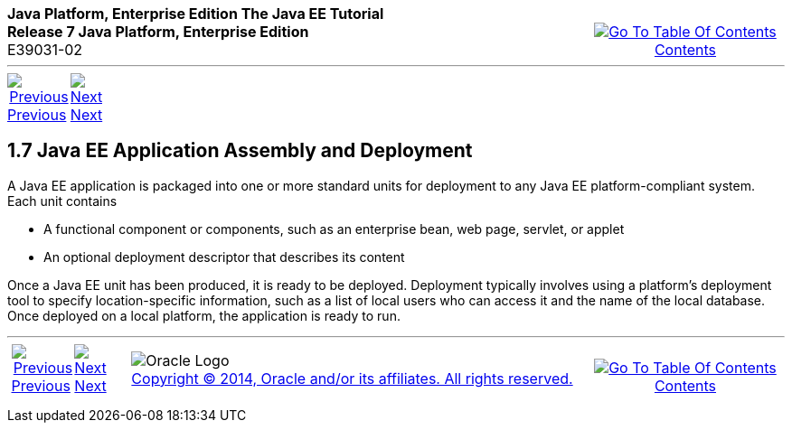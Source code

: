 ++++
<table cellspacing="0" cellpadding="0" width="100%">
<tr>
<td align="left" valign="top"><b>Java Platform, Enterprise Edition The Java EE Tutorial</b><br />
<b>Release 7 Java Platform, Enterprise Edition</b><br />
E39031-02</td>
<td valign="bottom" align="right">
<table cellspacing="0" cellpadding="0" width="225">
<tr>
<td>&nbsp;</td>
<td align="center" valign="top"><a href="toc.adoc"><img src="img/toc.gif" alt="Go To Table Of Contents" /><br />
<span class="icon">Contents</span></a></td>
</tr>
</table>
</td>
</tr>
</table>
<hr />
<table cellspacing="0" cellpadding="0" width="100">
<tr>
<td align="center"><a href="overview006.adoc"><img src="img/leftnav.gif" alt="Previous" /><br />
<span class="icon">Previous</span></a>&nbsp;</td>
<td align="center"><a href="overview008.adoc"><img src="img/rightnav.gif" alt="Next" /><br />
<span class="icon">Next</span></a></td>
<td>&nbsp;</td>
</tr>
</table>
++++
[[BNABX]]

[[JEETT00311]]
[[java-ee-application-assembly-and-deployment]]
1.7 Java EE Application Assembly and Deployment
-----------------------------------------------

A Java EE application is packaged into one or more standard units for
deployment to any Java EE platform-compliant system. Each unit contains

* A functional component or components, such as an enterprise bean, web
page, servlet, or applet
* An optional deployment descriptor that describes its content

Once a Java EE unit has been produced, it is ready to be deployed.
Deployment typically involves using a platform's deployment tool to
specify location-specific information, such as a list of local users who
can access it and the name of the local database. Once deployed on a
local platform, the application is ready to run.

++++
<hr />
<table cellspacing="0" cellpadding="0" width="100%">
<col width="33%" />
<col width="*" />
<col width="33%" />
<tr>
<td valign="bottom">
<table cellspacing="0" cellpadding="0" width="100">
<col width="*" />
<col width="48%" />
<col width="48%" />
<tr>
<td>&nbsp;</td>
<td align="center"><a href="overview006.adoc"><img src="img/leftnav.gif" alt="Previous" /><br />
<span class="icon">Previous</span></a>&nbsp;</td>
<td align="center"><a href="overview008.adoc"><img src="img/rightnav.gif" alt="Next" /><br />
<span class="icon">Next</span></a></td>
</tr>
</table>
</td>
<td><img src="img/oracle.gif" alt="Oracle Logo" /> <a href="img/cpyr.adoc"><br />
<span>Copyright&nbsp;&copy;&nbsp;2014,&nbsp;Oracle&nbsp;and/or&nbsp;its&nbsp;affiliates.&nbsp;All&nbsp;rights&nbsp;reserved.</a><br>
</span></td>
<td valign="bottom" align="right">
<table cellspacing="0" cellpadding="0" width="225">
<tr>
<td>&nbsp;</td>
<td align="center" valign="top"><a href="toc.adoc"><img src="img/toc.gif" alt="Go To Table Of Contents" /><br />
<span>Contents</span></a></td>
</tr>
</table>
</td>
</tr>
</table>
<p align="center"></p>
++++